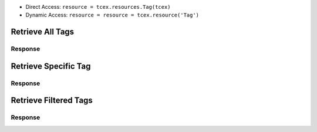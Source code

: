 .. _resources_tags:

+ Direct Access: ``resource = tcex.resources.Tag(tcex)``
+ Dynamic Access: ``resource = resource = tcex.resource('Tag')``

Retrieve All Tags
=================

.. code-block:: python
    :linenos:
    :lineno-start: 1
    :emphasize-lines: 14,18

    """ standard """
    import json
    from datetime import datetime
    """ third party """
    """ custom """
    from tcex import TcEx

    tcex = TcEx()
    args = tcex.args


    def main():
        """ """
        resource = tcex.resources.Tag(tcex)
        resource.owner = 'Acme Corp'
        resource.url = args.tc_api_path

        for results in resource:  # pagination
            if results.get('status') == 'Success':
                print(json.dumps(results.get('data', []), indent=4))
            else:
                warn = 'Failed retrieving result during pagination.'
                tcex.log.error(warn)


    if __name__ == "__main__":
        main()

Response
--------

.. code-block:: javascript
    :linenos:
    :lineno-start: 1

    [{
        "name": "APT",
        "webLink": "https://api.threatconnect.com/auth/tags/tag.xhtml?tag=APT&owner=Acme+Corp"
    },
    {
        "name": "AutoEnriched",
        "webLink": "https://api.threatconnect.com/auth/tags/tag.xhtml?tag=AutoEnriched&owner=Acme+Corp"
    },
    {
        "name": "China",
        "webLink": "https://api.threatconnect.com/auth/tags/tag.xhtml?tag=China&owner=Acme+Corp"
    },
    {
        "name": "Crimeware",
        "webLink": "https://api.threatconnect.com/auth/tags/tag.xhtml?tag=Crimeware&owner=Acme+Corp"
    }]


Retrieve Specific Tag
=====================

.. code-block:: python
    :linenos:
    :lineno-start: 1
    :emphasize-lines: 14,17,19

    """ standard """
    import json
    from datetime import datetime
    """ third party """
    """ custom """
    from tcex import TcEx

    tcex = TcEx()
    args = tcex.args


    def main():
        """ """
        resource = tcex.resources.Tag(tcex)
        resource.owner = 'Acme Corp'
        resource.url = args.tc_api_path
        resource.resource_id('APT')  # Optional

        results = resource.request()
        print(json.dumps(results.get('data', []), indent=4))


    if __name__ == "__main__":
        main()

Response
--------

.. code-block:: javascript
    :linenos:
    :lineno-start: 1

    {
        "name": "APT",
        "webLink": "https://api.threatconnect.com/auth/tags/tag.xhtml?tag=APT&owner=Acme+Corp"
    }


Retrieve Filtered Tags
======================

.. code-block:: python
    :linenos:
    :lineno-start: 1
    :emphasize-lines: 14,17,19

    """ standard """
    import json
    from datetime import datetime
    """ third party """
    """ custom """
    from tcex import TcEx

    tcex = TcEx()
    args = tcex.args


    def main():
        """ """
        resource = tcex.resource('Tag')
        resource.owner = 'Acme Corp'
        resource.url = args.tc_api_path
        resource.add_filter('name', '=', 'APT')  # Optional

        for results in resource:  # pagination
            if results.get('status') == 'Success':
                print(json.dumps(results.get('data'), indent=4))
            else:
                warn = 'Failed retrieving result during pagination.'
                tcex.log.error(warn)


    if __name__ == "__main__":
        main()

Response
--------

.. code-block:: javascript
    :linenos:
    :lineno-start: 1

    [{
        "name": "APT",
        "webLink": "https://api.threatconnect.com/auth/tags/tag.xhtml?tag=APT&owner=Acme+Corp"
    }]
